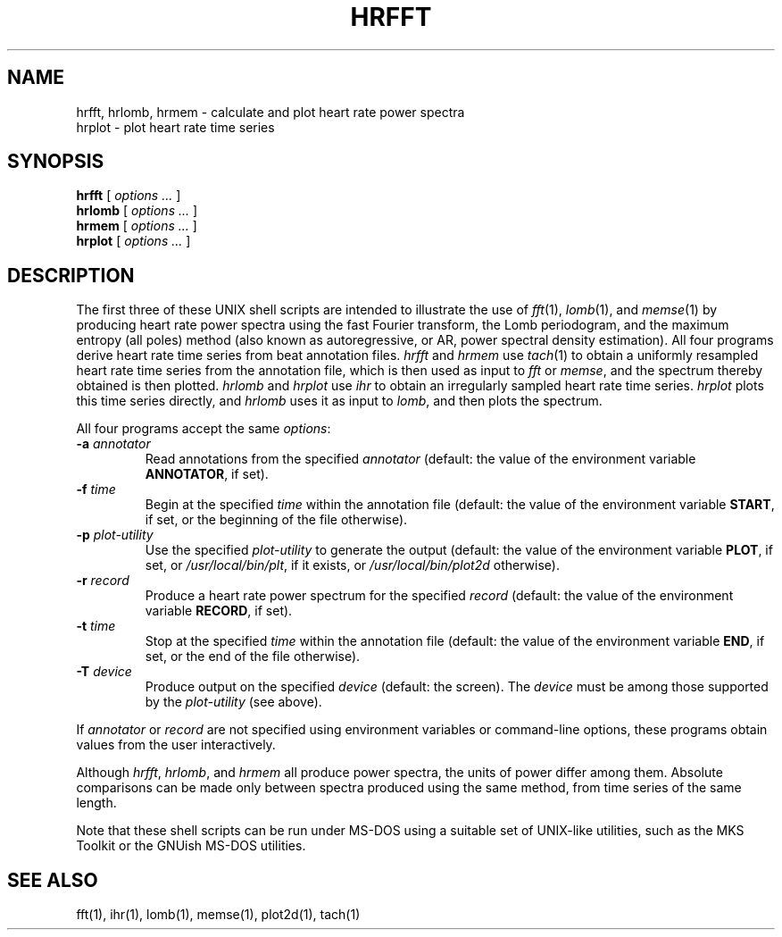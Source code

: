 .TH HRFFT 1 "12 June 1995" "PSD Estimation" "Signal processing"
.SH NAME
hrfft, hrlomb, hrmem \- calculate and plot heart rate power spectra
.br
hrplot \- plot heart rate time series
.SH SYNOPSIS
\fBhrfft\fR [ \fIoptions ...\fR ]
.br
\fBhrlomb\fR [ \fIoptions ...\fR ]
.br
\fBhrmem\fR [ \fIoptions ...\fR ]
.br
\fBhrplot\fR [ \fIoptions ...\fR ]
.SH DESCRIPTION
.PP
The first three of these UNIX shell scripts are intended to illustrate the use
of \fIfft\fR(1), \fIlomb\fR(1), and \fImemse\fR(1) by producing heart rate
power spectra using the fast Fourier transform, the Lomb periodogram,
and the maximum entropy (all poles) method (also known as autoregressive,
or AR, power spectral density estimation).  All four programs derive heart
rate time series from beat annotation files.  \fIhrfft\fR and \fIhrmem\fR use
\fItach\fR(1) to obtain a uniformly resampled heart rate time series from the
annotation file, which is then used as input to \fIfft\fR or \fImemse\fR,
and the spectrum thereby obtained is then plotted.  \fIhrlomb\fR and
\fIhrplot\fR use \fIihr\fR to obtain an irregularly sampled heart rate time
series.  \fIhrplot\fR plots this time series directly, and \fIhrlomb\fR uses
it as input to \fIlomb\fR, and then plots the spectrum.
.PP
All four programs accept the same \fIoptions\fR:
.TP
\fB-a \fIannotator\fR
Read annotations from the specified \fIannotator\fR (default: the value of
the environment variable \fBANNOTATOR\fR, if set).
.TP
\fB-f \fItime\fR
Begin at the specified \fItime\fR within the annotation file (default: the
value of the environment variable \fBSTART\fR, if set, or the beginning of the
file otherwise).
.TP
\fB-p \fIplot-utility\fR
Use the specified \fIplot-utility\fR to generate the output (default: the
value of the environment variable \fBPLOT\fR, if set, or
\fI/usr/local/bin/plt\fR, if it exists, or \fI/usr/local/bin/plot2d\fR
otherwise). 
.TP
\fB-r \fIrecord\fR
Produce a heart rate power spectrum for the specified \fIrecord\fR (default:
the value of the environment variable \fBRECORD\fR, if set).
.TP
\fB-t \fItime\fR
Stop at the specified \fItime\fR within the annotation file (default: the
value of the environment variable \fBEND\fR, if set, or the end of the file
otherwise).
.TP
\fB-T \fIdevice\fR
Produce output on the specified \fIdevice\fR (default: the screen).  The
\fIdevice\fR must be among those supported by the \fIplot-utility\fR (see
above).
.PP
If \fIannotator\fR or \fIrecord\fR are not specified using environment
variables or command-line options, these programs obtain values from the user
interactively.
.PP
Although \fIhrfft\fR, \fIhrlomb\fR, and \fIhrmem\fR all produce power spectra,
the units of power differ among them.  Absolute comparisons can be made only
between spectra produced using the same method, from time series of the same
length.
.PP
Note that these shell scripts can be run under MS-DOS using a suitable set
of UNIX-like utilities, such as the MKS Toolkit or the GNUish MS-DOS utilities.
.SH SEE ALSO
fft(1), ihr(1), lomb(1), memse(1), plot2d(1), tach(1)
